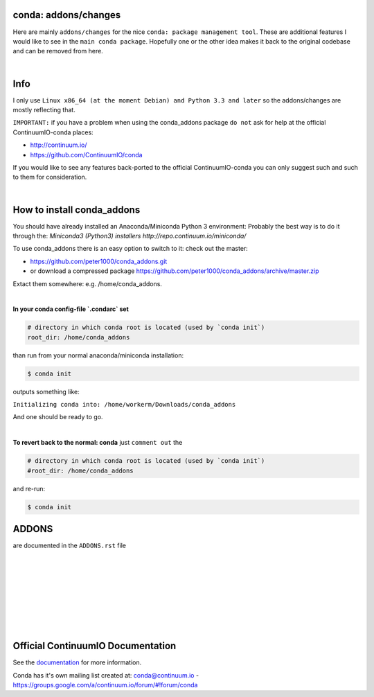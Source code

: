 =====================
conda: addons/changes
=====================

Here are mainly ``addons/changes`` for the nice ``conda: package management tool``. These are additional features I would like to see in the ``main conda package``. 
Hopefully one or the other idea makes it back to the original codebase and can be removed from here.

|

====
Info
====

I only use  ``Linux x86_64 (at the moment Debian) and Python 3.3 and later`` so the addons/changes are mostly reflecting that. 

``IMPORTANT:`` if you have a problem when using the conda_addons package ``do not`` ask for help at the official ContinuumIO-conda places:

- http://continuum.io/
- https://github.com/ContinuumIO/conda 


If you would like to see any features back-ported to the official ContinuumIO-conda you can only suggest such and such to them for consideration.

|

===========================
How to install conda_addons
===========================

You should have already installed an Anaconda/Miniconda Python 3 environment:
Probably the best way is to do it through the: `Miniconda3 (Python3) installers http://repo.continuum.io/miniconda/`

To use conda_addons there is an easy option to switch to it: check out the master: 

- https://github.com/peter1000/conda_addons.git
- or download a compressed package https://github.com/peter1000/conda_addons/archive/master.zip

Extact them somewhere: e.g. /home/conda_addons.

|

**In your conda config-file `.condarc`  set**

.. code-block:: 

    # directory in which conda root is located (used by `conda init`)
    root_dir: /home/conda_addons



than run from your normal anaconda/miniconda installation:

.. code-block:: bash

    $ conda init

outputs something like: 

``Initializing conda into: /home/workerm/Downloads/conda_addons``

And one should be ready to go.

|


**To revert back to the normal: conda** just ``comment out`` the 

.. code-block:: 

    # directory in which conda root is located (used by `conda init`)
    #root_dir: /home/conda_addons


and re-run:

.. code-block:: bash

    $ conda init



======
ADDONS 
======

are documented in the ``ADDONS.rst`` file


|
|
|
|
|
|
|
|

==================================
Official ContinuumIO Documentation
==================================

See the `documentation <http://docs.continuum.io/conda/>`_ for more
information.

Conda has it's own mailing list created at: conda@continuum.io -
https://groups.google.com/a/continuum.io/forum/#!forum/conda
